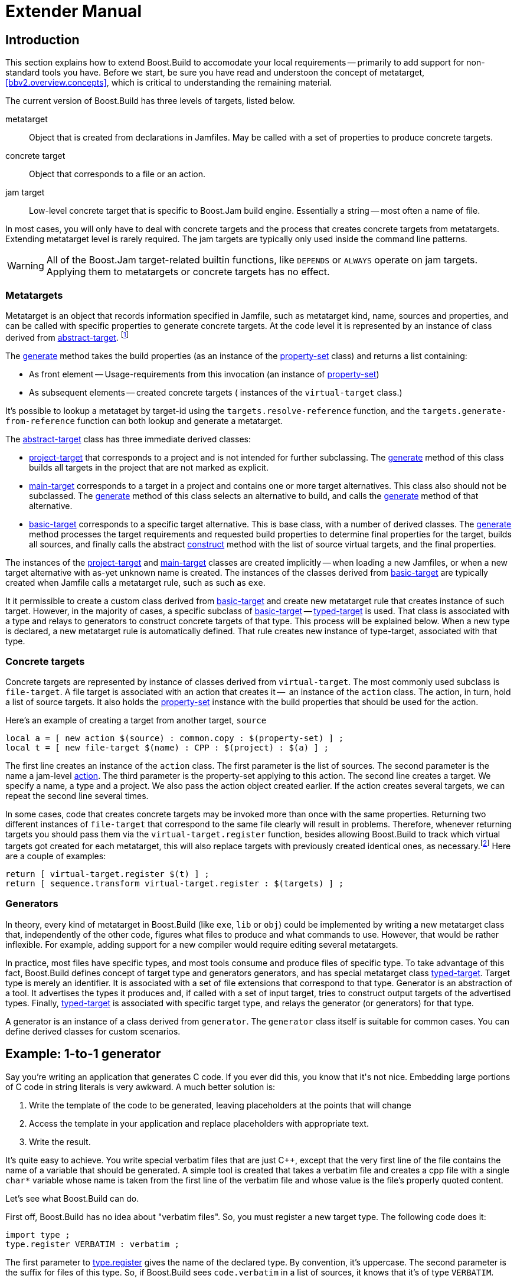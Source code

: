 [[bbv2.extender]]
= Extender Manual

[[bbv2.extender.intro]]
== Introduction

This section explains how to extend Boost.Build to accomodate your local
requirements -- primarily to add support for non-standard tools you
have. Before we start, be sure you have read and understoon the concept
of metatarget, <<bbv2.overview.concepts>>, which is critical to
understanding the remaining material.

The current version of Boost.Build has three levels of targets, listed
below.

metatarget::
  Object that is created from declarations in Jamfiles. May be called
  with a set of properties to produce concrete targets.
concrete target::
  Object that corresponds to a file or an action.
jam target::
  Low-level concrete target that is specific to Boost.Jam build engine.
  Essentially a string -- most often a name of file.

In most cases, you will only have to deal with concrete targets and the
process that creates concrete targets from metatargets. Extending
metatarget level is rarely required. The jam targets are typically only
used inside the command line patterns.

WARNING: All of the Boost.Jam target-related builtin functions, like
`DEPENDS` or `ALWAYS` operate on jam targets. Applying them to metatargets or
concrete targets has no effect.

[[bbv2.extender.overview.metatargets]]
=== Metatargets

Metatarget is an object that records information specified in Jamfile,
such as metatarget kind, name, sources and properties, and can be called
with specific properties to generate concrete targets. At the code level
it is represented by an instance of class derived from
link:#bbv2.reference.class.abstract-target[abstract-target].
footnote:[This name is historic, and will be eventually changed to
`metatarget`]

The link:#bbv2.reference.class.abstract-target.generate[generate] method
takes the build properties (as an instance of the
link:#bbv2.reference.class.property-set[property-set] class) and returns
a list containing:

* As front element -- Usage-requirements from this invocation (an
instance of link:#bbv2.reference.class.property-set[property-set])

* As subsequent elements -- created concrete targets ( instances of the
`virtual-target` class.)

It's possible to lookup a metataget by target-id using the
`targets.resolve-reference` function, and the
`targets.generate-from-reference` function can both lookup and generate
a metatarget.

The link:#bbv2.reference.class.abstract-target[abstract-target] class
has three immediate derived classes:

* link:#bbv2.reference.class.project-target[project-target] that
corresponds to a project and is not intended for further subclassing.
The link:#bbv2.reference.class.project-target.generate[generate] method
of this class builds all targets in the project that are not marked as
explicit.

* link:#bbv2.reference.class.main-target[main-target] corresponds to a
target in a project and contains one or more target alternatives. This
class also should not be subclassed. The
link:#bbv2.reference.class.main-target.generate[generate] method of this
class selects an alternative to build, and calls the
link:#bbv2.reference.class.basic-target.generate[generate] method of
that alternative.

* link:#bbv2.reference.class.basic-target[basic-target] corresponds to a
specific target alternative. This is base class, with a number of
derived classes. The
link:#bbv2.reference.class.basic-target.generate[generate] method
processes the target requirements and requested build properties to
determine final properties for the target, builds all sources, and
finally calls the abstract
link:#bbv2.reference.class.basic-target.construct[construct] method with
the list of source virtual targets, and the final properties.

The instances of the
link:#bbv2.reference.class.project-target[project-target] and
link:#bbv2.reference.class.main-target[main-target] classes are created
implicitly -- when loading a new Jamfiles, or when a new target
alternative with as-yet unknown name is created. The instances of the
classes derived from
link:#bbv2.reference.class.basic-target[basic-target] are typically
created when Jamfile calls a metatarget rule, such as such as `exe`.

It it permissible to create a custom class derived from
link:#bbv2.reference.class.basic-target[basic-target] and create new
metatarget rule that creates instance of such target. However, in the
majority of cases, a specific subclass of
link:#bbv2.reference.class.basic-target[basic-target] -- 
link:#bbv2.reference.class.typed-target[typed-target] is used. That
class is associated with a type and relays to generators to construct
concrete targets of that type. This process will be explained below.
When a new type is declared, a new metatarget rule is automatically
defined. That rule creates new instance of type-target, associated with
that type.

[[bbv2.extender.overview.targets]]
=== Concrete targets

Concrete targets are represented by instance of classes derived from
`virtual-target`. The most commonly used subclass is `file-target`. A
file target is associated with an action that creates it --  an
instance of the `action` class. The action, in turn, hold a list of
source targets. It also holds the
link:#bbv2.reference.class.property-set[property-set] instance with the
build properties that should be used for the action.

Here's an example of creating a target from another target, `source`

[source,jam]
----
local a = [ new action $(source) : common.copy : $(property-set) ] ;
local t = [ new file-target $(name) : CPP : $(project) : $(a) ] ;
----

The first line creates an instance of the `action` class. The first
parameter is the list of sources. The second parameter is the name a
jam-level link:#bbv2.overview.jam_language.actions[action]. The third
parameter is the property-set applying to this action. The second line
creates a target. We specify a name, a type and a project. We also pass
the action object created earlier. If the action creates several
targets, we can repeat the second line several times.

In some cases, code that creates concrete targets may be invoked more
than once with the same properties. Returning two different instances of
`file-target` that correspond to the same file clearly will result in
problems. Therefore, whenever returning targets you should pass them via
the `virtual-target.register` function, besides allowing Boost.Build to
track which virtual targets got created for each metatarget, this will
also replace targets with previously created identical ones, as
necessary.footnote:[This create-then-register pattern is caused by
limitations of the Boost.Jam language. Python port is likely to never
create duplicate targets.] Here are a couple of examples:

[source,jam]
----
return [ virtual-target.register $(t) ] ;
return [ sequence.transform virtual-target.register : $(targets) ] ;
----

[[bbv2.extender.overview.generators]]
=== Generators

In theory, every kind of metatarget in Boost.Build (like `exe`, `lib` or
`obj`) could be implemented by writing a new metatarget class that,
independently of the other code, figures what files to produce and what
commands to use. However, that would be rather inflexible. For example,
adding support for a new compiler would require editing several
metatargets.

In practice, most files have specific types, and most tools consume and
produce files of specific type. To take advantage of this fact,
Boost.Build defines concept of target type and generators generators,
and has special metatarget class
link:#bbv2.reference.class.typed-target[typed-target]. Target type is
merely an identifier. It is associated with a set of file extensions
that correspond to that type. Generator is an abstraction of a tool. It
advertises the types it produces and, if called with a set of input
target, tries to construct output targets of the advertised types.
Finally, link:#bbv2.reference.class.typed-target[typed-target] is
associated with specific target type, and relays the generator (or
generators) for that type.

A generator is an instance of a class derived from `generator`. The
`generator` class itself is suitable for common cases. You can define
derived classes for custom scenarios.

[[bbv2.extender.example]]
== Example: 1-to-1 generator

Say you're writing an application that generates C++ code. If you ever
did this, you know that it's not nice. Embedding large portions of C++
code in string literals is very awkward. A much better solution is:

1.  Write the template of the code to be generated, leaving placeholders
at the points that will change
2.  Access the template in your application and replace placeholders
with appropriate text.
3.  Write the result.

It's quite easy to achieve. You write special verbatim files that are
just C++, except that the very first line of the file contains the name
of a variable that should be generated. A simple tool is created that
takes a verbatim file and creates a cpp file with a single `char*`
variable whose name is taken from the first line of the verbatim file
and whose value is the file's properly quoted content.

Let's see what Boost.Build can do.

First off, Boost.Build has no idea about "verbatim files". So, you must
register a new target type. The following code does it:

[source,jam]
----
import type ;
type.register VERBATIM : verbatim ;
----

The first parameter to
link:#bbv2.reference.modules.type.register[type.register] gives the name
of the declared type. By convention, it's uppercase. The second
parameter is the suffix for files of this type. So, if Boost.Build sees
`code.verbatim` in a list of sources, it knows that it's of type
`VERBATIM`.

Next, you tell Boost.Build that the verbatim files can be transformed
into C++ files in one build step. A generator is a template for a build
step that transforms targets of one type (or set of types) into another.
Our generator will be called `verbatim.inline-file`; it transforms
`VERBATIM` files into `CPP` files:

[source,jam]
----
import generators ;
generators.register-standard verbatim.inline-file : VERBATIM : CPP ;
----

Lastly, you have to inform Boost.Build about the shell commands used to
make that transformation. That's done with an `actions` declaration.

[source,jam]
----
actions inline-file
{
    "./inline-file.py" $(<) $(>)
}
----

Now, we're ready to tie it all together. Put all the code above in file
`verbatim.jam`, add `import verbatim ;` to `Jamroot.jam`, and it's
possible to write the following in your Jamfile:

[source,jam]
----
exe codegen : codegen.cpp class_template.verbatim usage.verbatim ;
----

The listed verbatim files will be automatically converted into C++
source files, compiled and then linked to the codegen executable.

In subsequent sections, we will extend this example, and review all the
mechanisms in detail. The complete code is available in the
`example/customization` directory.

[[bbv2.extending.targets]]
== Target types

The first thing we did in the link:#bbv2.extender.intro[introduction]
was declaring a new target type:

[source,jam]
----
import type ;
type.register VERBATIM : verbatim ;
----

The type is the most important property of a target. Boost.Build can
automatically generate necessary build actions only because you specify
the desired type (using the different main target rules), and because
Boost.Build can guess the type of sources from their extensions.

The first two parameters for the `type.register` rule are the name of
new type and the list of extensions associated with it. A file with an
extension from the list will have the given target type. In the case
where a target of the declared type is generated from other sources, the
first specified extension will be used.

Sometimes you want to change the suffix used for generated targets
depending on build properties, such as toolset. For example, some
compiler uses extension `elf` for executable files. You can use the
`type.set-generated-target-suffix` rule:

[source,jam]
----
type.set-generated-target-suffix EXE : <toolset>elf : elf ;
----

A new target type can be inherited from an existing one.

[source,jam]
----
type.register PLUGIN : : SHARED_LIB ;
----

The above code defines a new type derived from `SHARED_LIB`. Initially,
the new type inherits all the properties of the base type - in
particular generators and suffix. Typically, you'll change the new type
in some way. For example, using `type.set-generated-target-suffix` you
can set the suffix for the new type. Or you can write a special
generator for the new type. For example, it can generate additional
metainformation for the plugin. In either way, the `PLUGIN` type can be
used whenever `SHARED_LIB` can. For example, you can directly link
plugins to an application.

A type can be defined as "main", in which case Boost.Build will
automatically declare a main target rule for building targets of that
type. More details can be found
link:#bbv2.extending.rules.main-type[later].

[[bbv2.extending.scanners]]
== Scanners

Sometimes, a file can refer to other files via some include system. To
make Boost.Build track dependencies between included files, you need to
provide a scanner. The primary limitation is that only one scanner can
be assigned to a target type.

First, we need to declare a new class for the scanner:

[source,jam]
----
class verbatim-scanner : common-scanner
{
    rule pattern ( )
    {
        return "//###include[ ]*\"([^\"]*)\"" ;
    }
}
----

All the complex logic is in the `common-scanner` class, and you only
need to override the method that returns the regular expression to be
used for scanning. The parentheses in the regular expression indicate
which part of the string is the name of the included file. Only the
first parenthesized group in the regular expression will be recognized;
if you can't express everything you want that way, you can return
multiple regular expressions, each of which contains a parenthesized
group to be matched.

After that, we need to register our scanner class:

[source,jam]
----
scanner.register verbatim-scanner : include ;
----

The value of the second parameter, in this case `include`, specifies the
properties that contain the list of paths that should be searched for
the included files.

Finally, we assign the new scanner to the `VERBATIM` target type:

[source,jam]
----
type.set-scanner VERBATIM : verbatim-scanner ;
----

That's enough for scanning include dependencies.

[[bbv2.extending.tools]]
== Tools and generators

This section will describe how Boost.Build can be extended to support
new tools.

For each additional tool, a Boost.Build object called generator must be
created. That object has specific types of targets that it accepts and
produces. Using that information, Boost.Build is able to automatically
invoke the generator. For example, if you declare a generator that takes
a target of the type `D` and produces a target of the type `OBJ`, when
placing a file with extention `.d` in a list of sources will cause
Boost.Build to invoke your generator, and then to link the resulting
object file into an application. (Of course, this requires that you
specify that the `.d` extension corresponds to the `D` type.)

Each generator should be an instance of a class derived from the
`generator` class. In the simplest case, you don't need to create a
derived class, but simply create an instance of the `generator` class.
Let's review the example we've seen in the
link:#bbv2.extender.intro[introduction].

[source,jam]
----
import generators ;
generators.register-standard verbatim.inline-file : VERBATIM : CPP ;
actions inline-file
{
    "./inline-file.py" $(<) $(>)
}
----

We declare a standard generator, specifying its id, the source type and
the target type. When invoked, the generator will create a target of
type `CPP` with a source target of type `VERBATIM` as the only source.
But what command will be used to actually generate the file? In
Boost.Build, actions are specified using named "actions" blocks and the
name of the action block should be specified when creating targets. By
convention, generators use the same name of the action block as their
own id. So, in above example, the "inline-file" actions block will be
used to convert the source into the target.

There are two primary kinds of generators: standard and composing, which
are registered with the `generators.register-standard` and the
`generators.register-composing` rules, respectively. For example:

[source,jam]
----
generators.register-standard verbatim.inline-file : VERBATIM : CPP ;
generators.register-composing mex.mex : CPP LIB : MEX ;
----

The first (standard) generator takes a _single_ source of type
`VERBATIM` and produces a result. The second (composing) generator takes
any number of sources, which can have either the `CPP` or the `LIB`
type. Composing generators are typically used for generating top-level
target type. For example, the first generator invoked when building an
`exe` target is a composing generator corresponding to the proper
linker.

You should also know about two specific functions for registering
generators: `generators.register-c-compiler` and
`generators.register-linker`. The first sets up header dependecy
scanning for C files, and the seconds handles various complexities like
searched libraries. For that reason, you should always use those
functions when adding support for compilers and linkers.

(Need a note about UNIX)

*Custom generator classes*

The standard generators allows you to specify source and target types,
an action, and a set of flags. If you need anything more complex, you
need to create a new generator class with your own logic. Then, you have
to create an instance of that class and register it. Here's an example
how you can create your own generator class:

[source,jam]
----
class custom-generator : generator
{
    rule __init__ ( * : * )
    {
        generator.__init__ $(1) : $(2) : $(3) : $(4) : $(5) : $(6) : $(7) : $(8) : $(9) ;
    }

}

generators.register
  [ new custom-generator verbatim.inline-file : VERBATIM : CPP ] ;
----

This generator will work exactly like the `verbatim.inline-file`
generator we've defined above, but it's possible to customize the
behaviour by overriding methods of the `generator` class.

There are two methods of interest. The `run` method is responsible for
the overall process - it takes a number of source targets, converts them
to the right types, and creates the result. The `generated-targets`
method is called when all sources are converted to the right types to
actually create the result.

The `generated-targets` method can be overridden when you want to add
additional properties to the generated targets or use additional
sources. For a real-life example, suppose you have a program analysis
tool that should be given a name of executable and the list of all
sources. Naturally, you don't want to list all source files manually.
Here's how the `generated-targets` method can find the list of sources
automatically:

[source,jam]
----
class itrace-generator : generator {
...
    rule generated-targets ( sources + : property-set : project name ? )
    {
        local leaves ;
        local temp = [ virtual-target.traverse $(sources[1]) : : include-sources ] ;
        for local t in $(temp)
        {
            if ! [ $(t).action ]
            {
                leaves += $(t) ;
            }
        }
        return [ generator.generated-targets $(sources) $(leafs)
          : $(property-set) : $(project) $(name) ] ;
    }
}
generators.register [ new itrace-generator nm.itrace : EXE : ITRACE ] ;
----

The `generated-targets` method will be called with a single source
target of type `EXE`. The call to `virtual-target.traverse` will return
all targets the executable depends on, and we further find files that
are not produced from anything. The found targets are added to the
sources.

The `run` method can be overriden to completely customize the way the
generator works. In particular, the conversion of sources to the desired
types can be completely customized. Here's another real example. Tests
for the Boost Python library usually consist of two parts: a Python
program and a C++ file. The C++ file is compiled to Python extension
that is loaded by the Python program. But in the likely case that both
files have the same name, the created Python extension must be renamed.
Otherwise, the Python program will import itself, not the extension.
Here's how it can be done:

[source,jam]
----
rule run ( project name ? : property-set : sources * )
{
    local python ;
    for local s in $(sources)
    {
        if [ $(s).type ] = PY
        {
            python = $(s) ;
        }
    }
    
    local libs ;
    for local s in $(sources)
    {
        if [ type.is-derived [ $(s).type ] LIB ]
        {
            libs += $(s) ;
        }
    }

    local new-sources ;
    for local s in $(sources)
    {
        if [ type.is-derived [ $(s).type ] CPP ]
        {
            local name = [ $(s).name ] ;    # get the target's basename
            if $(name) = [ $(python).name ]
            {
                name = $(name)_ext ;        # rename the target
            }
            new-sources += [ generators.construct $(project) $(name) :
              PYTHON_EXTENSION : $(property-set) : $(s) $(libs) ] ;
        }
    }

    result = [ construct-result $(python) $(new-sources) : $(project) $(name)
                 : $(property-set) ] ;
}
----

First, we separate all source into python files, libraries and C++
sources. For each C++ source we create a separate Python extension by
calling `generators.construct` and passing the C++ source and the
libraries. At this point, we also change the extension's name, if
necessary.

[[bbv2.extending.features]]
== Features

Often, we need to control the options passed the invoked tools. This is
done with features. Consider an example:

[source,jam]
----
# Declare a new free feature
import feature : feature ;
feature verbatim-options : : free ;

# Cause the value of the 'verbatim-options' feature to be
# available as 'OPTIONS' variable inside verbatim.inline-file
import toolset : flags ;
flags verbatim.inline-file OPTIONS <verbatim-options> ;

# Use the "OPTIONS" variable
actions inline-file
{
    "./inline-file.py" $(OPTIONS) $(<) $(>)
}
----

We first define a new feature. Then, the `flags` invocation says that
whenever verbatin.inline-file action is run, the value of the
`verbatim-options` feature will be added to the `OPTIONS` variable, and
can be used inside the action body. You'd need to consult online help
(--help) to find all the features of the `toolset.flags` rule.

Although you can define any set of features and interpret their values
in any way, Boost.Build suggests the following coding standard for
designing features.

Most features should have a fixed set of values that is portable (tool
neutral) across the class of tools they are designed to work with. The
user does not have to adjust the values for a exact tool. For example,
`<optimization>speed` has the same meaning for all C++ compilers and the
user does not have to worry about the exact options passed to the
compiler's command line.

Besides such portable features there are special 'raw' features that
allow the user to pass any value to the command line parameters for a
particular tool, if so desired. For example, the `<cxxflags>` feature
allows you to pass any command line options to a C++ compiler. The
`<include>` feature allows you to pass any string preceded by `-I` and
the interpretation is tool-specific. (See <<bbv2.faq.external>>
for an example of very smart usage of that feature). Of course one
should always strive to use portable features, but these are still be
provided as a backdoor just to make sure Boost.Build does not take away
any control from the user.

Using portable features is a good idea because:

* When a portable feature is given a fixed set of values, you can build
your project with two different settings of the feature and Boost.Build
will automatically use two different directories for generated files.
Boost.Build does not try to separate targets built with different raw
options.

* Unlike with “raw” features, you don't need to use specific
command-line flags in your Jamfile, and it will be more likely to work
with other tools.

*Steps for adding a feauture*

Adding a feature requires three steps:

1.  Declaring a feature. For that, the "feature.feature" rule is used.
You have to decide on the set of
link:#bbv2.reference.features.attributes[feature attributes]:
* if you want a feature value set for one target to automaticaly
propagate to its dependant targets then make it “propagated”.
* if a feature does not have a fixed list of values, it must be “free.”
For example, the `include` feature is a free feature.
* if a feature is used to refer to a path relative to the Jamfile, it
must be a “path” feature. Such features will also get their values
automatically converted to Boost.Build's internal path representation.
For example, `include` is a path feature.
* if feature is used to refer to some target, it must be a “dependency”
feature.
2.  Representing the feature value in a target-specific variable. Build
actions are command templates modified by Boost.Jam variable expansions.
The `toolset.flags` rule sets a target-specific variable to the value of
a feature.
3.  Using the variable. The variable set in step 2 can be used in a
build action to form command parameters or files.

*Another example*

Here's another example. Let's see how we can make a feature that refers
to a target. For example, when linking dynamic libraries on Windows, one
sometimes needs to specify a "DEF file", telling what functions should
be exported. It would be nice to use this file like this:

[source,jam]
----
lib a : a.cpp : <def-file>a.def ;
----

Actually, this feature is already supported, but anyway...

1.  Since the feature refers to a target, it must be "dependency".
+
----
feature def-file : : free dependency ;
----

2.  One of the toolsets that cares about DEF files is msvc. The
following line should be added to it.
+
----
flags msvc.link DEF_FILE <def-file> ;
----

3.  Since the DEF_FILE variable is not used by the msvc.link action, we
need to modify it to be:
+
----
actions link bind DEF_FILE
{
    $(.LD) .... /DEF:$(DEF_FILE) ....
}
----
+
Note the `bind DEF_FILE` part. It tells Boost.Build to translate the
internal target name in `DEF_FILE` to a corresponding filename in the
`link` action. Without it the expansion of `$(DEF_FILE)` would be a
strange symbol that is not likely to make sense for the linker.
+
We are almost done, except for adding the follwing code to `msvc.jam`:
+
----
rule link
{
    DEPENDS $(<) : [ on $(<) return $(DEF_FILE) ] ;
}
----
+
This is a workaround for a bug in Boost.Build engine, which will
hopefully be fixed one day.

*Variants and composite features.*

Sometimes you want to create a shortcut for some set of features. For
example, `release` is a value of `<variant>` and is a shortcut for a set
of features.

It is possible to define your own build variants. For example:

[source,jam]
----
variant crazy : <optimization>speed <inlining>off
                <debug-symbols>on <profiling>on ;
----

will define a new variant with the specified set of properties. You can
also extend an existing variant:

[source,jam]
----
variant super_release : release : <define>USE_ASM ;
----

In this case, `super_release` will expand to all properties specified by
`release`, and the additional one you've specified.

You are not restricted to using the `variant` feature only. Here's
example that defines a brand new feature:

[source,jam]
----
feature parallelism : mpi fake none : composite link-incompatible ;
feature.compose <parallelism>mpi : <library>/mpi//mpi/<parallelism>none ;
feature.compose <parallelism>fake : <library>/mpi//fake/<parallelism>none ;
----

This will allow you to specify the value of feature `parallelism`, which
will expand to link to the necessary library.

[[bbv2.extending.rules]]
== Main target rules

A main target rule (e.g “link:#bbv2.tasks.programs[exe]” Or
“link:#bbv2.tasks.libraries[lib]”) creates a top-level target. It's
quite likely that you'll want to declare your own and there are two ways
to do that.

[[bbv2.extending.rules.main-type]]The first way applies when your target rule
should just produce a target
of specific type. In that case, a rule is already defined for you! When
you define a new type, Boost.Build automatically defines a corresponding
rule. The name of the rule is obtained from the name of the type, by
downcasing all letters and replacing underscores with dashes. For
example, if you create a module `obfuscate.jam` containing:

[source,jam]
----
import type ;
type.register OBFUSCATED_CPP  : ocpp ;

import generators ;
generators.register-standard obfuscate.file : CPP : OBFUSCATED_CPP ;
----

and import that module, you'll be able to use the rule "obfuscated-cpp"
in Jamfiles, which will convert source to the OBFUSCATED_CPP type.

The second way is to write a wrapper rule that calls any of the existing
rules. For example, suppose you have only one library per directory and
want all cpp files in the directory to be compiled into that library.
You can achieve this effect using:

[source,jam]
----
lib codegen : [ glob *.cpp ] ;
----

If you want to make it even simpler, you could add the following
definition to the `Jamroot.jam` file:

[source,jam]
----
rule glib ( name : extra-sources * : requirements * )
{
    lib $(name) : [ glob *.cpp ] $(extra-sources) : $(requirements) ;
}
----

allowing you to reduce the Jamfile to just

[source,jam]
----
glib codegen ;
----

Note that because you can associate a custom generator with a target
type, the logic of building can be rather complicated. For example, the
`boostbook` module declares a target type `BOOSTBOOK_MAIN` and a custom
generator for that type. You can use that as example if your main target
rule is non-trivial.

[[bbv2.extending.toolset_modules]]
== Toolset modules

If your extensions will be used only on one project, they can be placed
in a separate `.jam` file and imported by your `Jamroot.jam`. If the
extensions will be used on many projects, users will thank you for a
finishing touch.

The `using` rule provides a standard mechanism for loading and
configuring extensions. To make it work, your module should provide an
`init` rule. The rule will be called with the same parameters that were
passed to the `using` rule. The set of allowed parameters is determined
by you. For example, you can allow the user to specify paths, tool
versions, and other options.

Here are some guidelines that help to make Boost.Build more consistent:

* The `init` rule should never fail. Even if the user provided an
incorrect path, you should emit a warning and go on. Configuration may
be shared between different machines, and wrong values on one machine
can be OK on another.

* Prefer specifying the command to be executed to specifying the tool's
installation path. First of all, this gives more control: it's possible
to specify
+
----
/usr/bin/g++-snapshot
time g++
----
+
as the command. Second, while some tools have a logical "installation
root", it's better if the user doesn't have to remember whether a
specific tool requires a full command or a path.

* Check for multiple initialization. A user can try to initialize the
module several times. You need to check for this and decide what to do.
Typically, unless you support several versions of a tool, duplicate
initialization is a user error. If the tool's version can be specified
during initialization, make sure the version is either always specified,
or never specified (in which case the tool is initialied only once). For
example, if you allow:
+
----
using yfc ;
using yfc : 3.3 ;
using yfc : 3.4 ;
----
+
Then it's not clear if the first initialization corresponds to version
3.3 of the tool, version 3.4 of the tool, or some other version. This
can lead to building twice with the same version.

* If possible, `init` must be callable with no parameters. In which
case, it should try to autodetect all the necessary information, for
example, by looking for a tool in PATH or in common installation
locations. Often this is possible and allows the user to simply write:
+
----
using yfc ;
----

* Consider using facilities in the `tools/common` module. You can take a
look at how `tools/gcc.jam` uses that module in the `init` rule.
